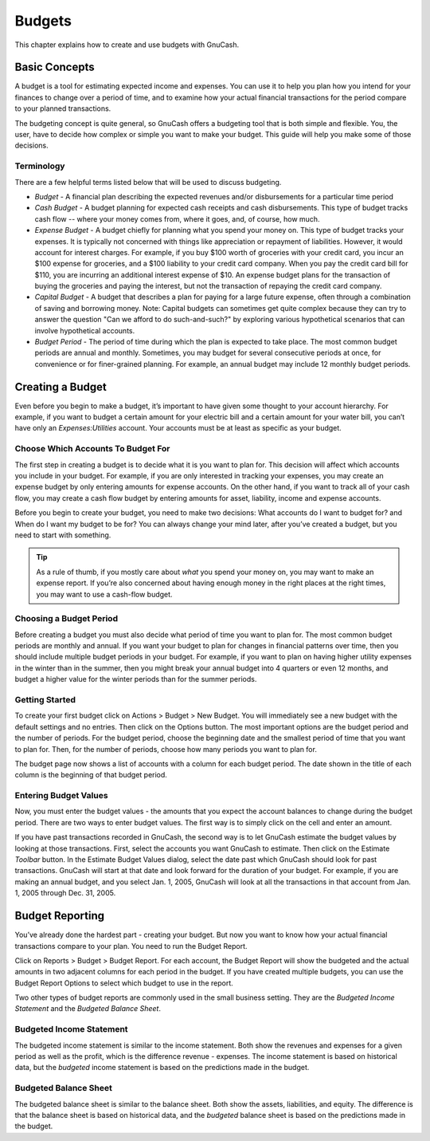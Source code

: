 .. _chapter_budgets:

Budgets
=======

This chapter explains how to create and use budgets with GnuCash.

.. _budget_concepts1:

Basic Concepts
--------------

A budget is a tool for estimating expected income and expenses. You can
use it to help you plan how you intend for your finances to change over
a period of time, and to examine how your actual financial transactions
for the period compare to your planned transactions.

The budgeting concept is quite general, so GnuCash offers a budgeting
tool that is both simple and flexible. You, the user, have to decide how
complex or simple you want to make your budget. This guide will help you
make some of those decisions.

.. _budget_conceptsterms2:

Terminology
~~~~~~~~~~~

There are a few helpful terms listed below that will be used to discuss
budgeting.

-  *Budget* - A financial plan describing the expected revenues and/or
   disbursements for a particular time period

-  *Cash Budget* - A budget planning for expected cash receipts and cash
   disbursements. This type of budget tracks cash flow -- where your
   money comes from, where it goes, and, of course, how much.

-  *Expense Budget* - A budget chiefly for planning what you spend your
   money on. This type of budget tracks your expenses. It is typically
   not concerned with things like appreciation or repayment of
   liabilities. However, it would account for interest charges. For
   example, if you buy $100 worth of groceries with your credit card,
   you incur an $100 expense for groceries, and a $100 liability to your
   credit card company. When you pay the credit card bill for $110, you
   are incurring an additional interest expense of $10. An expense
   budget plans for the transaction of buying the groceries and paying
   the interest, but not the transaction of repaying the credit card
   company.

-  *Capital Budget* - A budget that describes a plan for paying for a
   large future expense, often through a combination of saving and
   borrowing money. Note: Capital budgets can sometimes get quite
   complex because they can try to answer the question "Can we afford to
   do such-and-such?" by exploring various hypothetical scenarios that
   can involve hypothetical accounts.

-  *Budget Period* - The period of time during which the plan is
   expected to take place. The most common budget periods are annual and
   monthly. Sometimes, you may budget for several consecutive periods at
   once, for convenience or for finer-grained planning. For example, an
   annual budget may include 12 monthly budget periods.

.. _budget_creation1:

Creating a Budget
-----------------

Even before you begin to make a budget, it’s important to have given
some thought to your account hierarchy. For example, if you want to
budget a certain amount for your electric bill and a certain amount for
your water bill, you can’t have only an *Expenses:Utilities* account.
Your accounts must be at least as specific as your budget.

.. _budget_creation2:

Choose Which Accounts To Budget For
~~~~~~~~~~~~~~~~~~~~~~~~~~~~~~~~~~~

The first step in creating a budget is to decide what it is you want to
plan for. This decision will affect which accounts you include in your
budget. For example, if you are only interested in tracking your
expenses, you may create an expense budget by only entering amounts for
expense accounts. On the other hand, if you want to track all of your
cash flow, you may create a cash flow budget by entering amounts for
asset, liability, income and expense accounts.

Before you begin to create your budget, you need to make two decisions:
What accounts do I want to budget for? and When do I want my budget to
be for? You can always change your mind later, after you’ve created a
budget, but you need to start with something.

.. tip::

   As a rule of thumb, if you mostly care about *what* you spend your
   money on, you may want to make an expense report. If you’re also
   concerned about having enough money in the right places at the right
   times, you may want to use a cash-flow budget.

Choosing a Budget Period
~~~~~~~~~~~~~~~~~~~~~~~~

Before creating a budget you must also decide what period of time you
want to plan for. The most common budget periods are monthly and annual.
If you want your budget to plan for changes in financial patterns over
time, then you should include multiple budget periods in your budget.
For example, if you want to plan on having higher utility expenses in
the winter than in the summer, then you might break your annual budget
into 4 quarters or even 12 months, and budget a higher value for the
winter periods than for the summer periods.

Getting Started
~~~~~~~~~~~~~~~

To create your first budget click on Actions > Budget > New Budget. You
will immediately see a new budget with the default settings and no
entries. Then click on the Options button. The most important options
are the budget period and the number of periods. For the budget period,
choose the beginning date and the smallest period of time that you want
to plan for. Then, for the number of periods, choose how many periods
you want to plan for.

The budget page now shows a list of accounts with a column for each
budget period. The date shown in the title of each column is the
beginning of that budget period.

Entering Budget Values
~~~~~~~~~~~~~~~~~~~~~~

Now, you must enter the budget values - the amounts that you expect the
account balances to change during the budget period. There are two ways
to enter budget values. The first way is to simply click on the cell and
enter an amount.

If you have past transactions recorded in GnuCash, the second way is to
let GnuCash estimate the budget values by looking at those transactions.
First, select the accounts you want GnuCash to estimate. Then click on
the Estimate *Toolbar* button. In the Estimate Budget Values dialog,
select the date past which GnuCash should look for past transactions.
GnuCash will start at that date and look forward for the duration of
your budget. For example, if you are making an annual budget, and you
select Jan. 1, 2005, GnuCash will look at all the transactions in that
account from Jan. 1, 2005 through Dec. 31, 2005.

.. _budget_reporting1:

Budget Reporting
----------------

You’ve already done the hardest part - creating your budget. But now you
want to know how your actual financial transactions compare to your
plan. You need to run the Budget Report.

Click on Reports > Budget > Budget Report. For each account, the Budget
Report will show the budgeted and the actual amounts in two adjacent
columns for each period in the budget. If you have created multiple
budgets, you can use the Budget Report Options to select which budget to
use in the report.

Two other types of budget reports are commonly used in the small
business setting. They are the *Budgeted Income Statement* and the
*Budgeted Balance Sheet*.

Budgeted Income Statement
~~~~~~~~~~~~~~~~~~~~~~~~~

The budgeted income statement is similar to the income statement. Both
show the revenues and expenses for a given period as well as the profit,
which is the difference revenue - expenses. The income statement is
based on historical data, but the *budgeted* income statement is based
on the predictions made in the budget.

Budgeted Balance Sheet
~~~~~~~~~~~~~~~~~~~~~~

The budgeted balance sheet is similar to the balance sheet. Both show
the assets, liabilities, and equity. The difference is that the balance
sheet is based on historical data, and the *budgeted* balance sheet is
based on the predictions made in the budget.
